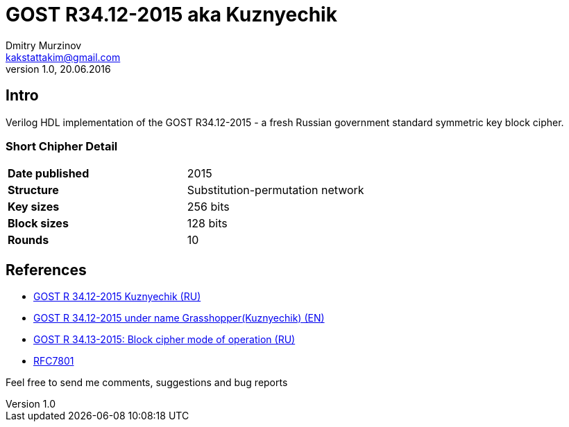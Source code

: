 = GOST R34.12-2015 aka Kuznyechik
Dmitry Murzinov <kakstattakim@gmail.com>
v1.0, 20.06.2016
:doctype: article
:lang: en
:stem:
:grid: all
:align: center
:imagesdir: example???
:homepage: http://idoka.ru

== Intro
Verilog HDL implementation of the GOST R34.12-2015 - a fresh Russian government standard symmetric key block cipher.

=== Short Chipher Detail

|===============================================
| *Date published* | 2015
| *Structure*      | Substitution-permutation network
| *Key sizes*      | 256 bits
| *Block sizes*    | 128 bits
| *Rounds*         | 10
|===============================================

== References

* https://ru.wikipedia.org/wiki/%D0%9A%D1%83%D0%B7%D0%BD%D0%B5%D1%87%D0%B8%D0%BA_%28%D1%88%D0%B8%D1%84%D1%80%29[GOST R 34.12-2015 Kuznyechik (RU)]
* https://en.wikipedia.org/wiki/Kuznyechik[GOST R 34.12-2015 under name Grasshopper(Kuznyechik) (EN)]
* https://www.tc26.ru/standard/gost/GOST_R_3413-2015.pdf[GOST R 34.13-2015: Block cipher mode of operation (RU)]
* https://tools.ietf.org/html/rfc7801[RFC7801]



Feel free to send me comments, suggestions and bug reports
